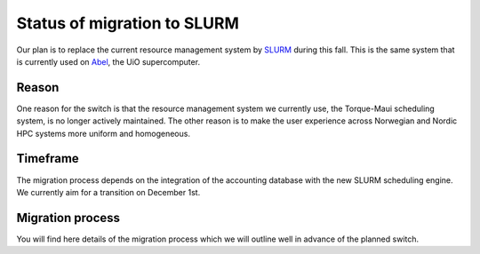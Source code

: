 

Status of migration to SLURM
============================

Our plan is to replace the current resource management system by `SLURM
<http://slurm.schedmd.com/>`_ during this fall. This is the same system that is
currently used on `Abel
<http://www.uio.no/english/services/it/research/hpc/abel/>`_, the UiO
supercomputer.


Reason
------

One reason for the switch is that the resource management system we currently
use, the Torque-Maui scheduling system, is no longer actively maintained.  The
other reason is to make the user experience across Norwegian and Nordic HPC
systems more uniform and homogeneous.


Timeframe
---------

The migration process depends on the integration of the
accounting database with the new SLURM scheduling engine.
We currently aim for a transition on December 1st.


Migration process
-----------------

You will find here details of the migration process which we will
outline well in advance of the planned switch.
